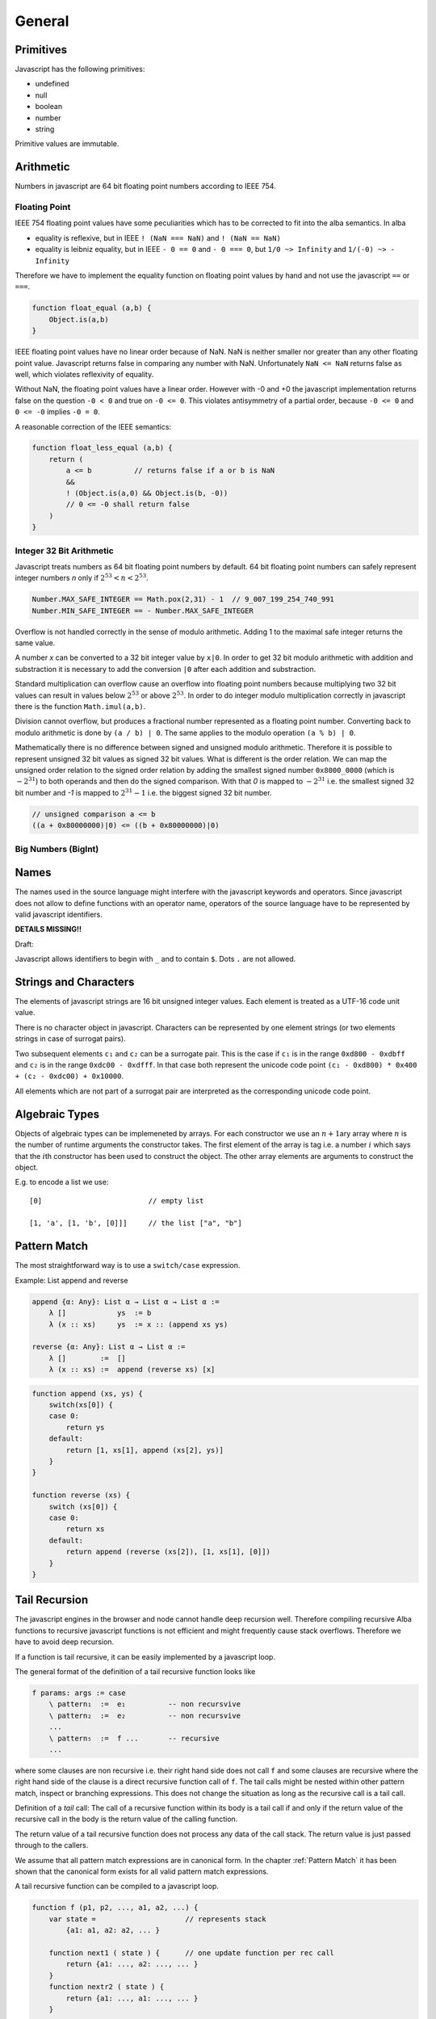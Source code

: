 ************************************************************
General
************************************************************


Primitives
==================================================

Javascript has the following primitives:

- undefined
- null
- boolean
- number
- string

Primitive values are immutable.



Arithmetic
============================================================

Numbers in javascript are 64 bit floating point numbers according to IEEE 754.



Floating Point
------------------------------------------------------------

IEEE 754 floating point values have some peculiarities which has to be corrected
to fit into the alba semantics. In alba

- equality is reflexive, but in IEEE ``! (NaN === NaN)`` and ``! (NaN == NaN)``

- equality is leibniz equality, but in IEEE ``- 0 == 0`` and ``- 0 === 0``, but
  ``1/0 ~> Infinity`` and ``1/(-0) ~> - Infinity``

Therefore we have to implement the equality function on floating point values by
hand and not use the javascript ``==`` or ``===``.

.. code-block:: javascript

    function float_equal (a,b) {
        Object.is(a,b)
    }

IEEE floating point values have no linear order because of NaN. NaN is neither
smaller nor greater than any other floating point value. Javascript returns
false in comparing any number with NaN. Unfortunately ``NaN <= NaN`` returns
false as well, which violates reflexivity of equality.

Without NaN, the floating point values have a linear order. However with -0 and
+0 the javascript implementation returns false on the question ``-0 < 0`` and
true on ``-0 <= 0``. This violates antisymmetry of a partial order, because ``-0
<= 0`` and ``0 <= -0`` implies ``-0 = 0``.

A reasonable correction of the IEEE semantics:

.. code-block:: javascript

    function float_less_equal (a,b) {
        return (
            a <= b          // returns false if a or b is NaN
            &&
            ! (Object.is(a,0) && Object.is(b, -0))
            // 0 <= -0 shall return false
        )
    }




Integer 32 Bit Arithmetic
------------------------------------------------------------

Javascript treats numbers as 64 bit floating point numbers by default. 64 bit
floating point numbers can safely represent integer numbers *n* only if
:math:`2^{53} < n < 2^{53}`.

.. code-block:: javascript

    Number.MAX_SAFE_INTEGER == Math.pox(2,31) - 1  // 9_007_199_254_740_991
    Number.MIN_SAFE_INTEGER == - Number.MAX_SAFE_INTEGER

Overflow is not handled correctly in the sense of modulo arithmetic. Adding 1 to
the maximal safe integer returns the same value.

A number *x* can be converted to a 32 bit integer value by ``x|0``. In order to
get 32 bit modulo arithmetic with addition and substraction it is necessary to
add the conversion ``|0`` after each addition and substraction.

Standard multiplication can overflow cause an overflow into floating point
numbers because multiplying two 32 bit values can result in values below
:math:`2^{53}` or above :math:`2^{53}`. In order to do integer modulo
multiplication correctly in javascript there is the function ``Math.imul(a,b)``.

Division cannot overflow, but produces a fractional number represented as a
floating point number. Converting back to modulo arithmetic is done by ``(a / b)
| 0``.  The same applies to the modulo operation ``(a % b) | 0``.

Mathematically there is no difference between signed and unsigned modulo
arithmetic. Therefore it is possible to represent unsigned 32 bit values as
signed 32 bit values. What is different is the order relation. We can map the
unsigned order relation to the signed order relation by adding the smallest
signed number ``0x8000_0000`` (which is :math:`- 2^{31}`) to both operands and
then do the signed comparison. With that *0* is mapped to :math:`- 2^{31}` i.e.
the smallest signed 32 bit number and *-1*  is mapped to :math:`2^{31} - 1` i.e.
the biggest signed 32 bit number.

.. code-block:: javascript

    // unsigned comparison a <= b
    ((a + 0x80000000)|0) <= ((b + 0x80000000)|0)







Big Numbers (BigInt)
------------------------------------------------------------









Names
==================================================

The names used in the source language might interfere with the javascript
keywords and operators. Since javascript does not allow to define functions with
an operator name, operators of the source language have to be represented by
valid javascript identifiers.



**DETAILS MISSING!!**

Draft:

Javascript allows identifiers to begin with ``_`` and to contain ``$``. Dots
``.`` are not allowed.





Strings and Characters
==================================================

The elements of javascript strings are 16 bit unsigned integer values. Each
element is treated as a UTF-16 code unit value.


There is no character object in javascript. Characters can be represented by one
element strings (or two elements strings in case of surrogat pairs).


Two subsequent elements ``c₁`` and ``c₂`` can be a surrogate pair. This is the
case if ``c₁`` is in the range ``0xd800 - 0xdbff`` and ``c₂`` is in the range
``0xdc00 - 0xdfff``. In that case both represent the unicode code point ``(c₁ -
0xd800) * 0x400 + (c₂ - 0xdc00) + 0x10000``.

All elements which are not part of a surrogat pair are interpreted as the
corresponding unicode code point.






Algebraic Types
==================================================

Objects of algebraic types can be implemeneted by arrays. For each constructor
we use an :math:`n+1`\ ary array where :math:`n` is the number of runtime
arguments the constructor takes. The first element of the array is tag i.e. a
number :math:`i` which says that the :math:`i`\ th constructor has been used to
construct the object. The other array elements are arguments to construct the
object.

E.g. to encode a list we use::

    [0]                         // empty list

    [1, 'a', [1, 'b', [0]]]     // the list ["a", "b"]







Pattern Match
==================================================

The most straightforward way is to use a ``switch/case`` expression.

Example: List append and reverse

.. code-block:: alba

    append {α: Any}: List α → List α → List α :=
        λ []            ys  := b
        λ (x :: xs)     ys  := x :: (append xs ys)

    reverse {α: Any}: List α → List α :=
        λ []        :=  []
        λ (x :: xs) :=  append (reverse xs) [x]

.. code-block::

    function append (xs, ys) {
        switch(xs[0]) {
        case 0:
            return ys
        default:
            return [1, xs[1], append (xs[2], ys)]
        }
    }

    function reverse (xs) {
        switch (xs[0]) {
        case 0:
            return xs
        default:
            return append (reverse (xs[2]), [1, xs[1], [0]])
        }
    }







Tail Recursion
==================================================

The javascript engines in the browser and node cannot handle deep recursion
well. Therefore compiling recursive Alba functions to recursive javascript
functions is not efficient and might frequently cause stack overflows.
Therefore we have to avoid deep recursion.

If a function is tail recursive, it can be easily implemented by a javascript
loop.

The general format of the definition of a tail recursive function looks like

.. code-block:: alba

    f params: args := case
        \ pattern₁  :=  e₁          -- non recursvive
        \ pattern₂  :=  e₂          -- non recursvive
        ...
        \ pattern₅  :=  f ...       -- recursive
        ...

where some clauses are non recursive i.e. their right hand side does not call
``f`` and some clauses are recursive where the right hand side of the clause is
a direct recursive function call of ``f``. The tail calls might be nested within
other pattern match, inspect or branching expressions. This does not change the
situation as long as the recursive call is a tail call.

Definition of a *tail* call: The call of a recursive function within its body is
a tail call if and only if the return value of the recursive call in the body is
the return value of the calling function.

The return value of a tail recursive function does not process any data of the
call stack. The return value is just passed through to the callers.

We assume that all pattern match expressions are in canonical form. In the
chapter :ref:`Pattern Match` it has been shown that the canonical form exists
for all valid pattern match expressions.


A tail recursive function can be compiled to a javascript loop.


.. code-block::

    function f (p1, p2, ..., a1, a2, ...) {
        var state =                     // represents stack
            {a1: a1, a2: a2, ... }

        function next1 ( state ) {      // one update function per rec call
            return {a1: ..., a2: ..., ... }
        }
        function nextr2 ( state ) {
            return {a1: ..., a1: ..., ... }
        }
        ...
        for(;;) {
            switch (a1[0]) {            // might be deeper nested
            case 0:
                return e1               // non recursive call
            ...
            case 5:
                state = next1 ( state )
            }
            ...
        }
    }

It the pattern match matches on more than one pattern, the corresponding
``switch/case`` has to be nested deeper.

We use an object ``state`` to represent the arguments which are passed from any
call to a tail recursive call. For each tail recursive call, there is one update
function which computes the arguments for the recursive call from the original
arguments.

As long as the update functions do not construct closures which might reference
``state``, the above translation scheme is an overkill.

If all update functions do not construct closures we can ommit the state object
and the update functions and update the function arguments directly. I.e.
instead of
::

    state = next1 ( state )

we write
::

    a1 = ...                // use temporaries, if necessary
    a1 = ...



As an example we use the tail recursive function ``foldLeft``.

.. code-block:: alba

    foldLeft {α β: Any} (f: α → β → β): β → List α → β := case
        λ b     []          :=  b
        λ b     (x :: xs)   :=  foldLeft (f x b) xs


Instead of recursively calling ``foldLeft`` we just overwrite the original
arguments with the arguments of the recursive call and do the next iteration in
a loop.  In any pattern clause which does not have a recursive call, the
final result of the function can be returned.


.. code-block::

    function foldLeft (f, b, xs) {
        for (;;) {
            switch (xs[0]) {
            case 0:
                return b
            default:
                b  = f(xs[1], b)        // updates must be done in parallel!
                xs = xs[2]
            }
        }
    }

.. note::

    In the branches representing the recursive calls the updates of the original
    arguments must be done in parallel. I.e. the left hand sides of the
    assignments have to *see* the original values on the right hand side.
    Temporary variables have to be used, if the sequential assignments are not
    semantically equivalent to a parallel assignment.

.. warning::

    This does not work if one of the arguments is a function and the
    corresponding argument is updated with a function closure which can *see*
    the arguments. In that case we have a function closure which *sees* mutable
    objects. This violates the condition, that each recursive call sees only its
    own arguments.

    With function closures use the more complex translation at the start of the
    chapter.



Mutual Tail Recursion
==================================================

The translation to a loop works in the case of mutually recursive functions as
well as long as the mutually recursive calls are tail calls.

We generate one javascript function for each mutually recursive function and one
javascript function which does the iteration. The state object is a tagged
object. The tag indicates which of the mutually recursive functions is called.
The remaining proporties of the object are the arguments of the call.

As an example we use the following mutually recursive functions which compute
the evenness or oddness of a natural number.

.. code-block:: alba

    mutual
        even: ℕ → Bool := case
            \ zero      :=  true
            \ (succ n)  :=  odd n

        odd: ℕ → Bool := case
            \ zero      :=  false
            \ (succ n)  :=  even n

In order to keep it simple we use the usual algebraic type in javascript (note
that natural number are normally represented as bignums in order to be
efficient).

The compiler generates the following javascript functions::

    function even (n) { return even_odd ([0, n]) }
    function odd  (n) { return even_odd ([1, n]) }

    function even_odd (a) {
        for(;;){
            switch (a[0]) {             // 'even'
            case 0:
                switch (a[1][0]) {
                case 0:
                    return true
                default:
                    a = [ 1, a[1][1] ]
            default:                    // 'odd'
                switch (a[1][0]) {
                case 0:
                    return fase
                default:
                    a = [ 0, a[1][1] ]
            }
        }
    }



Eliminate Recursion
==================================================

Stack size is limited in javascript, heapsize is limited just by the available
memory in the javascript engine.

Recursion can be eliminated completely by shifting memory from the stack to the
heap. The cost of the elimination of recursion is a bounce object and a function
closure per recursive call.

It is possible to eliminate recursion by using *trampolines*. The key of
trampolines is the bounce object.

.. code-block:: alba

    class Bounce (A: Any) :=
        done: A -> Bounce
        more: (Unit -> Bounce) -> Bounce

A bounce object contains either a value or a function which computes the next
bounce object. We can iterate over a series of bounce objects.

.. code-block:: alba

    iter {A: Any}: Bounce A -> A := case
        \ (done x)  :=  y
        \ (more f)  :=  iter (f ())

Evidently ``iter`` is tail recursive and can be implemented by a javascript
loop.
::

    function iter (b) {
        for(;;) {
            switch (b[0]){
            case 0:
                return b[1]         // return content
            default:
                b[1]()              // compute next bounce
            }
        }
    }


A recursive function where the recursive calls are not tail calls has the form
(without loss of generality we consider a function with one argument only and
two recursive calls).

.. code-block:: alba

    f: A -> R := case
        \ p₁    := e₁     -- non recursive case
        ...
        \ p₅    := r₅ x y where
                    x := f a₁
                    y := f a₂
        ...

``r₅`` is some simple function using the return values of the recursive calls as
arguments. ``r₅ x y`` represents the right hand side of the clause with
recursive calls which are not tail calls.

We convert the function ``f`` into the two functions ``fCPS`` and ``f`` which
are equivalent to the original function. Instead of feeding ``fCPS`` only with
the argument of ``f`` we use the argument of ``f`` and a continuation ``k``
which uses the result of ``f`` and computes the remaining bounce object.

.. code-block:: alba

    fCPS (a: A) (k: R -> Bounce R): Bounce R :=
        more (next a k)
        where
            next: A -> (R -> Bounce R) -> Unit -> Bounce R
            := case
                \ p₁ k _ := k e₁
                ...
                \ p₅ k _ :=
                    fCPS
                        a₁
                        (\ x :=
                            fCPS
                                a₂
                                (\ y := r₅ x y))


The function ``fCPS`` constructs one bounce object and two function closures per
call. The function ``f`` just uses ``fCPS`` and ``iter`` to compute the final
result via iteration.


.. code-block:: alba

    f (a: A): R :=
        iter (fCPS a done)


The stack size does not grow during the iteration. The translation of the
function ``fCPS`` to a javascript function is straightforward.


.. note::
    DRAFT


.. code-block:: alba

    append {α: Any} (xs ys: List α): List α :=
        app xs identity where
            app: List α → (List α → List α) → List α := case
                λ [] k :=
                    k ys
                λ (x :: xs) k :=
                    app xs (λ r := k (x :: r))

    reverse {α: Any} (xs: List α): List α :=
        rev xs identity where
            rev: List α → (List α → List α) → List α := case
                λ []        k :=    k []
                λ (x :: xs) k :=    rev xs (λ r := k (append r [x]))



.. code-block::

    function identity (x) { return x }

    function append (xs, ys) {
        var k =
            (x) => {return x}
        function nextK (xs, k) {
            return (r) => {return k([1, xs[1], r])}
        }
        while(true){
            switch (xs[0]){
                case 0:
                    return k(ys)
                default:
                    k  = nextK(xs,k)
                    xs = xs[2]
            }
        }
    }

    function reverse (xs) {
        var k = identity
        function nextK (xs, k) {
            return (r) => {return k (append(r, cons (xs[1],nil)))}
        }
        while(true) {
            switch (xs[0]){
                case 0:
                    return k ([0])
                default:
                    k = nextK(xs,k)
                    xs = xs[2]
            }
        }
    }



An example with vectors:

.. code-block:: alba

    section {α β: Any} :=
        zip : ∀ {n}: Vector α n → Vector β n → Vector (α,β) n
        := case
            λ []          []          :=  []
            λ (x :: xs)   (y :: ys)   :=  (x,y) :: zip xs ys

        zipCPS
        : ∀ {n}:
            Vector α n
            → Vector β n
            → (Vector (α,β) n → Vector (α,β) n)
            → Vector (α,β) n
        := case
            λ [] [] k :=
                k []
            λ (x :: xs) (y :: ys) k :=
                zipCPS xs ys (λ r := k ((x,y) :: r))




Javascript Values
============================================================

The application has to be able to decode and encode javascript objects. I.e. in
the alba application there is an builtin type ``JSObject`` and there are builtin functions to encode and decode javascript objects.

Decoder api ::

    -- General
    Decoder: Any → Any
    decode {A}: JSValue → Decoder A → Result String A
    return {A}: A → Decoder A
    (>>=) {A B}: Decoder A → (A → Decoder B) → Decoder B

    -- Primitives
    string: Decoder String
    bool:   Decoder Bool
    int:    Decoder Int
    float:  Decoder Float
    list {A}:     Decoder (List A)
    field {A}:    String → Decoder A → Decoder A
    nullable {A}: Decoder A → Decoder (Maybe A)
